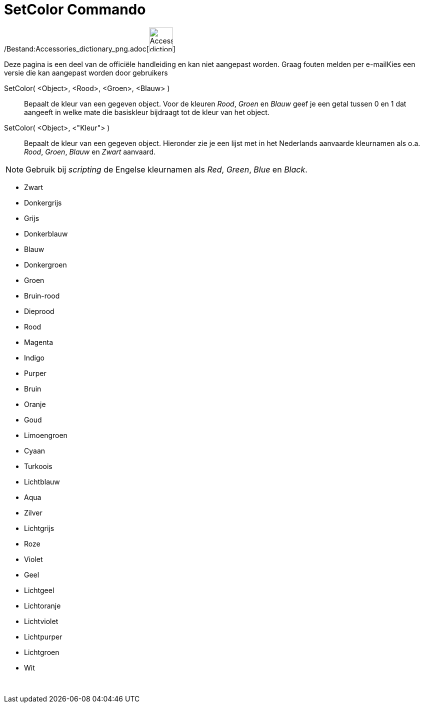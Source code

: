 = SetColor Commando
:page-en: commands/SetColor_Command
ifdef::env-github[:imagesdir: /nl/modules/ROOT/assets/images]

/Bestand:Accessories_dictionary_png.adoc[image:48px-Accessories_dictionary.png[Accessories
dictionary.png,width=48,height=48]]

Deze pagina is een deel van de officiële handleiding en kan niet aangepast worden. Graag fouten melden per
e-mail[.mw-selflink .selflink]##Kies een versie die kan aangepast worden door gebruikers##

SetColor( <Object>, <Rood>, <Groen>, <Blauw> )::
  Bepaalt de kleur van een gegeven object. Voor de kleuren _Rood_, _Groen_ en _Blauw_ geef je een getal tussen 0 en 1
  dat aangeeft in welke mate die basiskleur bijdraagt tot de kleur van het object.
SetColor( <Object>, <"Kleur"> )::
  Bepaalt de kleur van een gegeven object. Hieronder zie je een lijst met in het Nederlands aanvaarde kleurnamen als
  o.a. _Rood_, _Groen_, _Blauw_ en _Zwart_ aanvaard.

[NOTE]
====

Gebruik bij _scripting_ de Engelse kleurnamen als _Red_, _Green_, _Blue_ en _Black_.

====

* Zwart
* Donkergrijs
* Grijs
* Donkerblauw
* Blauw
* Donkergroen
* Groen
* Bruin-rood
* Dieprood
* Rood
* Magenta
* Indigo
* Purper
* Bruin
* Oranje
* Goud

* Limoengroen
* Cyaan
* Turkoois
* Lichtblauw
* Aqua
* Zilver
* Lichtgrijs
* Roze
* Violet
* Geel
* Lichtgeel
* Lichtoranje
* Lichtviolet
* Lichtpurper
* Lichtgroen
* Wit

 
